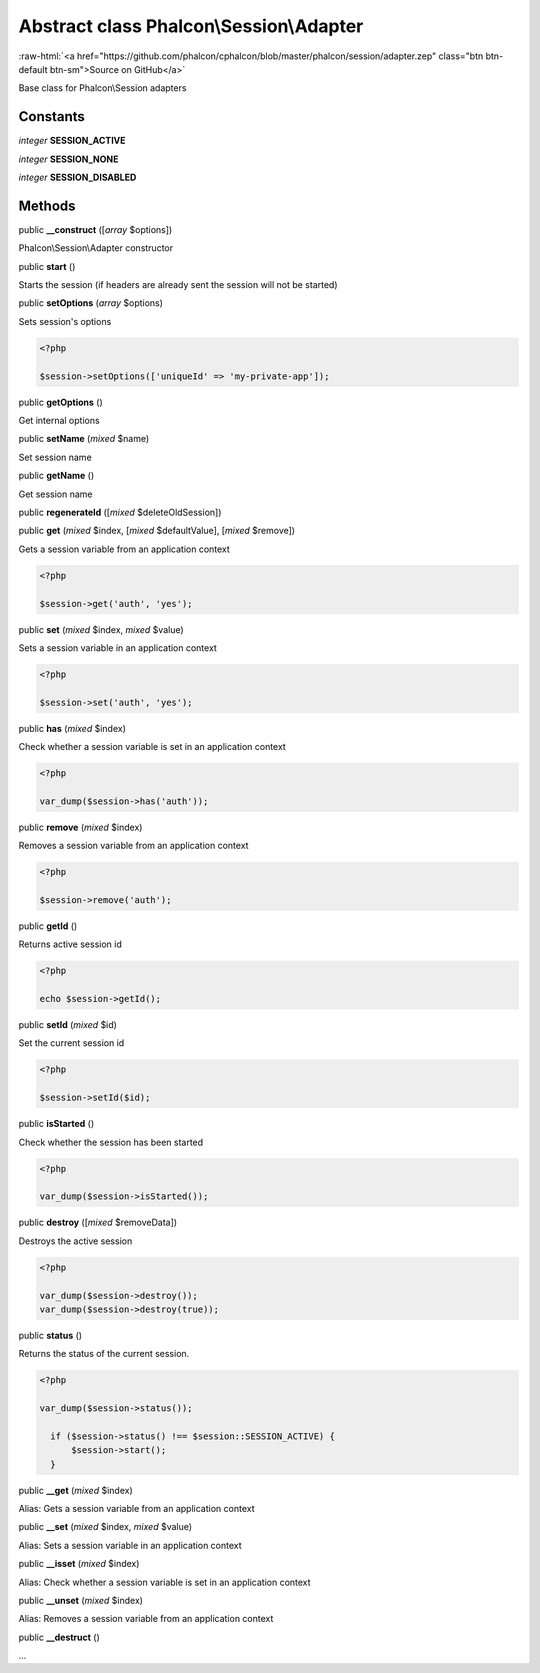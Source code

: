 Abstract class **Phalcon\\Session\\Adapter**
============================================

.. role:: raw-html(raw)
   :format: html

:raw-html:`<a href="https://github.com/phalcon/cphalcon/blob/master/phalcon/session/adapter.zep" class="btn btn-default btn-sm">Source on GitHub</a>`

Base class for Phalcon\\Session adapters


Constants
---------

*integer* **SESSION_ACTIVE**

*integer* **SESSION_NONE**

*integer* **SESSION_DISABLED**

Methods
-------

public  **__construct** ([*array* $options])

Phalcon\\Session\\Adapter constructor



public  **start** ()

Starts the session (if headers are already sent the session will not be started)



public  **setOptions** (*array* $options)

Sets session's options 

.. code-block:: php

    <?php

    $session->setOptions(['uniqueId' => 'my-private-app']);




public  **getOptions** ()

Get internal options



public  **setName** (*mixed* $name)

Set session name



public  **getName** ()

Get session name



public  **regenerateId** ([*mixed* $deleteOldSession])





public  **get** (*mixed* $index, [*mixed* $defaultValue], [*mixed* $remove])

Gets a session variable from an application context 

.. code-block:: php

    <?php

    $session->get('auth', 'yes');




public  **set** (*mixed* $index, *mixed* $value)

Sets a session variable in an application context 

.. code-block:: php

    <?php

    $session->set('auth', 'yes');




public  **has** (*mixed* $index)

Check whether a session variable is set in an application context 

.. code-block:: php

    <?php

    var_dump($session->has('auth'));




public  **remove** (*mixed* $index)

Removes a session variable from an application context 

.. code-block:: php

    <?php

    $session->remove('auth');




public  **getId** ()

Returns active session id 

.. code-block:: php

    <?php

    echo $session->getId();




public  **setId** (*mixed* $id)

Set the current session id 

.. code-block:: php

    <?php

    $session->setId($id);




public  **isStarted** ()

Check whether the session has been started 

.. code-block:: php

    <?php

    var_dump($session->isStarted());




public  **destroy** ([*mixed* $removeData])

Destroys the active session 

.. code-block:: php

    <?php

    var_dump($session->destroy());
    var_dump($session->destroy(true));




public  **status** ()

Returns the status of the current session. 

.. code-block:: php

    <?php

    var_dump($session->status());
    
      if ($session->status() !== $session::SESSION_ACTIVE) {
          $session->start();
      }




public  **__get** (*mixed* $index)

Alias: Gets a session variable from an application context



public  **__set** (*mixed* $index, *mixed* $value)

Alias: Sets a session variable in an application context



public  **__isset** (*mixed* $index)

Alias: Check whether a session variable is set in an application context



public  **__unset** (*mixed* $index)

Alias: Removes a session variable from an application context



public  **__destruct** ()

...


